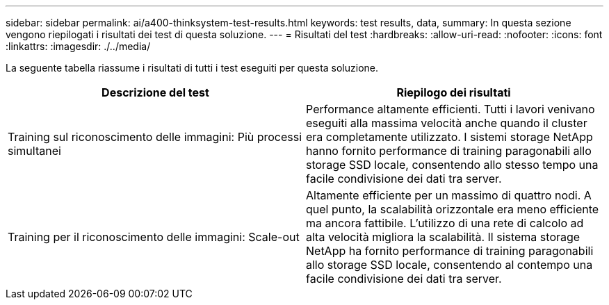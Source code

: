---
sidebar: sidebar 
permalink: ai/a400-thinksystem-test-results.html 
keywords: test results, data, 
summary: In questa sezione vengono riepilogati i risultati dei test di questa soluzione. 
---
= Risultati del test
:hardbreaks:
:allow-uri-read: 
:nofooter: 
:icons: font
:linkattrs: 
:imagesdir: ./../media/


[role="lead"]
La seguente tabella riassume i risultati di tutti i test eseguiti per questa soluzione.

|===
| Descrizione del test | Riepilogo dei risultati 


| Training sul riconoscimento delle immagini: Più processi simultanei | Performance altamente efficienti. Tutti i lavori venivano eseguiti alla massima velocità anche quando il cluster era completamente utilizzato. I sistemi storage NetApp hanno fornito performance di training paragonabili allo storage SSD locale, consentendo allo stesso tempo una facile condivisione dei dati tra server. 


| Training per il riconoscimento delle immagini: Scale-out | Altamente efficiente per un massimo di quattro nodi. A quel punto, la scalabilità orizzontale era meno efficiente ma ancora fattibile. L'utilizzo di una rete di calcolo ad alta velocità migliora la scalabilità. Il sistema storage NetApp ha fornito performance di training paragonabili allo storage SSD locale, consentendo al contempo una facile condivisione dei dati tra server. 
|===
